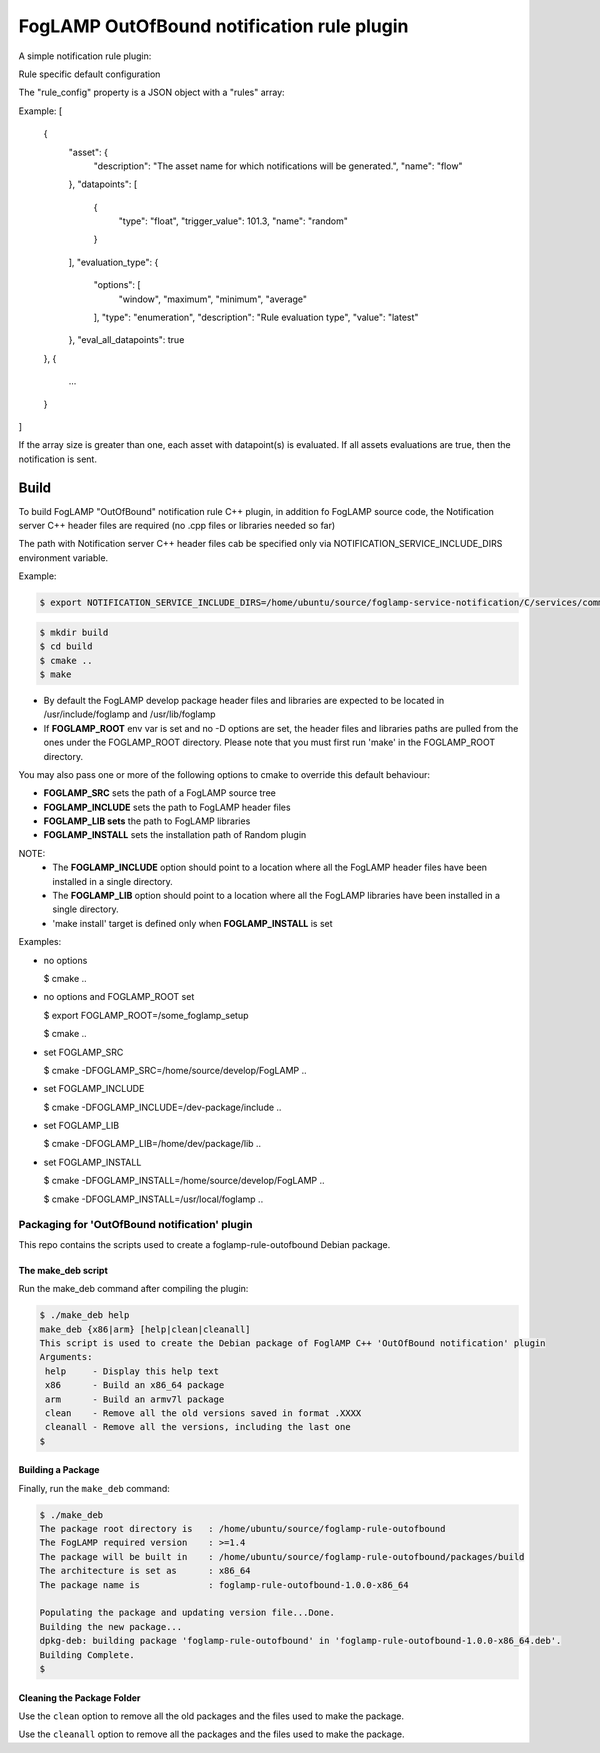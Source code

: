 ===========================================
FogLAMP OutOfBound notification rule plugin
===========================================

A simple notification rule plugin:

Rule specific default configuration

The "rule_config" property is a JSON object with a "rules" array:

Example:
[
    {
      "asset": {
        "description": "The asset name for which notifications will be generated.",
        "name": "flow"
      },
      "datapoints": [
        {
          "type": "float",
          "trigger_value": 101.3,
          "name": "random"
        }
      ],
      "evaluation_type": {
        "options": [
          "window",
          "maximum",
          "minimum",
          "average"
        ],
        "type": "enumeration",
        "description": "Rule evaluation type",
        "value": "latest"
      },
      "eval_all_datapoints": true
    },
    {
      ...
    }
]

If the array size is greater than one, each asset with datapoint(s) is evaluated.
If all assets evaluations are true, then the notification is sent.


Build
-----
To build FogLAMP "OutOfBound" notification rule C++ plugin,
in addition fo FogLAMP source code, the Notification server C++
header files are required (no .cpp files or libraries needed so far)

The path with Notification server C++ header files cab be specified only via
NOTIFICATION_SERVICE_INCLUDE_DIRS environment variable.

Example:

.. code-block:: console

  $ export NOTIFICATION_SERVICE_INCLUDE_DIRS=/home/ubuntu/source/foglamp-service-notification/C/services/common/include

.. code-block:: console

  $ mkdir build
  $ cd build
  $ cmake ..
  $ make

- By default the FogLAMP develop package header files and libraries
  are expected to be located in /usr/include/foglamp and /usr/lib/foglamp
- If **FOGLAMP_ROOT** env var is set and no -D options are set,
  the header files and libraries paths are pulled from the ones under the
  FOGLAMP_ROOT directory.
  Please note that you must first run 'make' in the FOGLAMP_ROOT directory.

You may also pass one or more of the following options to cmake to override 
this default behaviour:

- **FOGLAMP_SRC** sets the path of a FogLAMP source tree
- **FOGLAMP_INCLUDE** sets the path to FogLAMP header files
- **FOGLAMP_LIB sets** the path to FogLAMP libraries
- **FOGLAMP_INSTALL** sets the installation path of Random plugin

NOTE:
 - The **FOGLAMP_INCLUDE** option should point to a location where all the FogLAMP 
   header files have been installed in a single directory.
 - The **FOGLAMP_LIB** option should point to a location where all the FogLAMP
   libraries have been installed in a single directory.
 - 'make install' target is defined only when **FOGLAMP_INSTALL** is set

Examples:

- no options

  $ cmake ..

- no options and FOGLAMP_ROOT set

  $ export FOGLAMP_ROOT=/some_foglamp_setup

  $ cmake ..

- set FOGLAMP_SRC

  $ cmake -DFOGLAMP_SRC=/home/source/develop/FogLAMP  ..

- set FOGLAMP_INCLUDE

  $ cmake -DFOGLAMP_INCLUDE=/dev-package/include ..
- set FOGLAMP_LIB

  $ cmake -DFOGLAMP_LIB=/home/dev/package/lib ..
- set FOGLAMP_INSTALL

  $ cmake -DFOGLAMP_INSTALL=/home/source/develop/FogLAMP ..

  $ cmake -DFOGLAMP_INSTALL=/usr/local/foglamp ..

**********************************************
Packaging for 'OutOfBound notification' plugin 
**********************************************

This repo contains the scripts used to create a foglamp-rule-outofbound Debian package.

The make_deb script
===================

Run the make_deb command after compiling the plugin:

.. code-block:: console

  $ ./make_deb help
  make_deb {x86|arm} [help|clean|cleanall]
  This script is used to create the Debian package of FoglAMP C++ 'OutOfBound notification' plugin
  Arguments:
   help     - Display this help text
   x86      - Build an x86_64 package
   arm      - Build an armv7l package
   clean    - Remove all the old versions saved in format .XXXX
   cleanall - Remove all the versions, including the last one
  $

Building a Package
==================

Finally, run the ``make_deb`` command:

.. code-block:: console

   $ ./make_deb
   The package root directory is   : /home/ubuntu/source/foglamp-rule-outofbound
   The FogLAMP required version    : >=1.4
   The package will be built in    : /home/ubuntu/source/foglamp-rule-outofbound/packages/build
   The architecture is set as      : x86_64
   The package name is             : foglamp-rule-outofbound-1.0.0-x86_64

   Populating the package and updating version file...Done.
   Building the new package...
   dpkg-deb: building package 'foglamp-rule-outofbound' in 'foglamp-rule-outofbound-1.0.0-x86_64.deb'.
   Building Complete.
   $

Cleaning the Package Folder
===========================

Use the ``clean`` option to remove all the old packages and the files used to make the package.

Use the ``cleanall`` option to remove all the packages and the files used to make the package.
